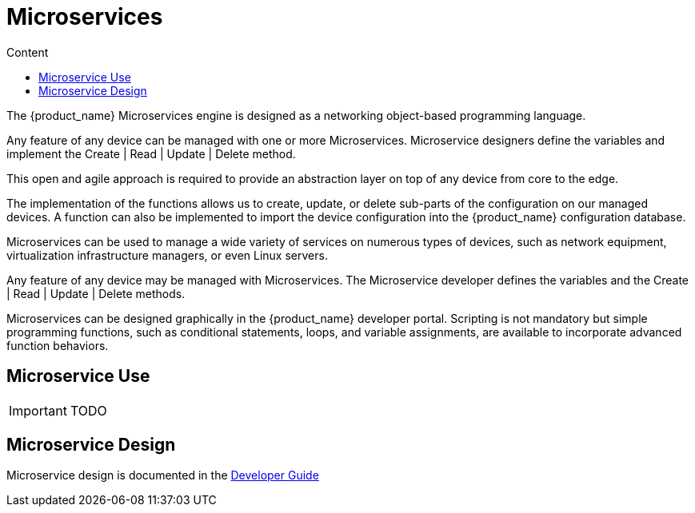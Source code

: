 = Microservices
:doctype: book
:toc: left
:toc-title: Content 
:imagesdir: ./resources/

The {product_name} Microservices engine is designed as a networking object-based programming language.

Any feature of any device can be managed with one or more Microservices. Microservice designers define the variables and implement the Create | Read | Update | Delete method.

This open and agile approach is required to provide an abstraction layer on top of any device from core to the edge.

The implementation of the functions allows us to create, update, or delete sub-parts of the configuration on our managed devices. A function can also be implemented to import the device configuration into the {product_name} configuration database.

Microservices can be used to manage a wide variety of services on numerous types of devices, such as network equipment, virtualization infrastructure managers, or even Linux servers.

Any feature of any device may be managed with Microservices. The Microservice developer defines the variables and the Create | Read | Update | Delete methods. 

Microservices can be designed graphically in the {product_name} developer portal. Scripting is not mandatory but simple programming functions, such as conditional statements, loops, and variable assignments, are available to incorporate advanced function behaviors.

== Microservice Use

IMPORTANT: TODO

== Microservice Design

Microservice design is documented in the link:../developer-guide/index{outfilesuffix}[Developer Guide]

